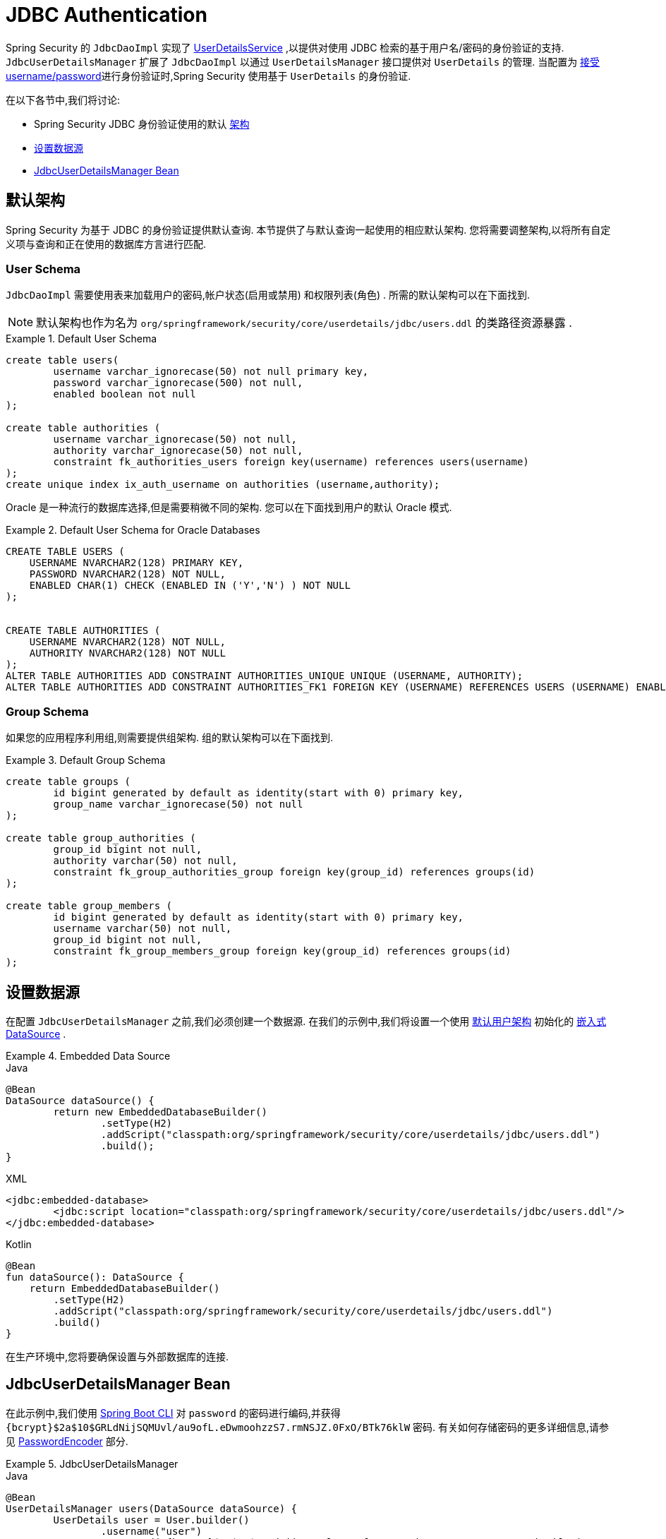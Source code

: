 [[servlet-authentication-jdbc]]
= JDBC Authentication

Spring Security 的 `JdbcDaoImpl` 实现了  <<servlet-authentication-userdetailsservice,UserDetailsService>> ,以提供对使用 JDBC 检索的基于用户名/密码的身份验证的支持.
 `JdbcUserDetailsManager` 扩展了 `JdbcDaoImpl` 以通过 `UserDetailsManager` 接口提供对 `UserDetails` 的管理.  当配置为  <<servlet-authentication-unpwd-input,接受 username/password>>进行身份验证时,Spring Security 使用基于 `UserDetails` 的身份验证.

在以下各节中,我们将讨论:

* Spring Security JDBC 身份验证使用的默认 <<servlet-authentication-jdbc-schema,架构>>
* <<servlet-authentication-jdbc-datasource,设置数据源>>
* <<servlet-authentication-jdbc-bean,JdbcUserDetailsManager Bean>>

[[servlet-authentication-jdbc-schema]]
== 默认架构

Spring Security 为基于 JDBC 的身份验证提供默认查询.  本节提供了与默认查询一起使用的相应默认架构.  您将需要调整架构,以将所有自定义项与查询和正在使用的数据库方言进行匹配.

[[servlet-authentication-jdbc-schema-user]]
=== User Schema

`JdbcDaoImpl` 需要使用表来加载用户的密码,帐户状态(启用或禁用) 和权限列表(角色) .  所需的默认架构可以在下面找到.

[NOTE]
====
默认架构也作为名为 `org/springframework/security/core/userdetails/jdbc/users.ddl` 的类路径资源暴露 .
====

.Default User Schema
====
[source,sql]
----
create table users(
	username varchar_ignorecase(50) not null primary key,
	password varchar_ignorecase(500) not null,
	enabled boolean not null
);

create table authorities (
	username varchar_ignorecase(50) not null,
	authority varchar_ignorecase(50) not null,
	constraint fk_authorities_users foreign key(username) references users(username)
);
create unique index ix_auth_username on authorities (username,authority);
----
====

Oracle 是一种流行的数据库选择,但是需要稍微不同的架构.  您可以在下面找到用户的默认 Oracle 模式.

.Default User Schema for Oracle Databases
====
[source,sql]
----
CREATE TABLE USERS (
    USERNAME NVARCHAR2(128) PRIMARY KEY,
    PASSWORD NVARCHAR2(128) NOT NULL,
    ENABLED CHAR(1) CHECK (ENABLED IN ('Y','N') ) NOT NULL
);


CREATE TABLE AUTHORITIES (
    USERNAME NVARCHAR2(128) NOT NULL,
    AUTHORITY NVARCHAR2(128) NOT NULL
);
ALTER TABLE AUTHORITIES ADD CONSTRAINT AUTHORITIES_UNIQUE UNIQUE (USERNAME, AUTHORITY);
ALTER TABLE AUTHORITIES ADD CONSTRAINT AUTHORITIES_FK1 FOREIGN KEY (USERNAME) REFERENCES USERS (USERNAME) ENABLE;
----
====

[[servlet-authentication-jdbc-schema-group]]
=== Group Schema

如果您的应用程序利用组,则需要提供组架构.  组的默认架构可以在下面找到.

.Default Group Schema
====
[source,sql]
----
create table groups (
	id bigint generated by default as identity(start with 0) primary key,
	group_name varchar_ignorecase(50) not null
);

create table group_authorities (
	group_id bigint not null,
	authority varchar(50) not null,
	constraint fk_group_authorities_group foreign key(group_id) references groups(id)
);

create table group_members (
	id bigint generated by default as identity(start with 0) primary key,
	username varchar(50) not null,
	group_id bigint not null,
	constraint fk_group_members_group foreign key(group_id) references groups(id)
);
----
====

[[servlet-authentication-jdbc-datasource]]
== 设置数据源

在配置 `JdbcUserDetailsManager` 之前,我们必须创建一个数据源.  在我们的示例中,我们将设置一个使用 <<servlet-authentication-jdbc-schema,默认用户架构>> 初始化的 https://docs.spring.io/spring-framework/docs/current/spring-framework-reference/data-access.html#jdbc-embedded-database-support[嵌入式 DataSource]  .

.Embedded Data Source
====
.Java
[source,java,role="primary"]
----
@Bean
DataSource dataSource() {
	return new EmbeddedDatabaseBuilder()
		.setType(H2)
		.addScript("classpath:org/springframework/security/core/userdetails/jdbc/users.ddl")
		.build();
}
----

.XML
[source,xml,role="secondary"]
----
<jdbc:embedded-database>
	<jdbc:script location="classpath:org/springframework/security/core/userdetails/jdbc/users.ddl"/>
</jdbc:embedded-database>
----

.Kotlin
[source,kotlin,role="secondary"]
----
@Bean
fun dataSource(): DataSource {
    return EmbeddedDatabaseBuilder()
        .setType(H2)
        .addScript("classpath:org/springframework/security/core/userdetails/jdbc/users.ddl")
        .build()
}
----
====

在生产环境中,您将要确保设置与外部数据库的连接.

[[servlet-authentication-jdbc-bean]]
== JdbcUserDetailsManager Bean

在此示例中,我们使用  <<authentication-password-storage-boot-cli,Spring Boot CLI>> 对 `password` 的密码进行编码,并获得  `+{bcrypt}$2a$10$GRLdNijSQMUvl/au9ofL.eDwmoohzzS7.rmNSJZ.0FxO/BTk76klW+` 密码.  有关如何存储密码的更多详细信息,请参见 <<authentication-password-storage,PasswordEncoder>> 部分.

.JdbcUserDetailsManager
====

.Java
[source,java,role="primary",attrs="-attributes"]
----
@Bean
UserDetailsManager users(DataSource dataSource) {
	UserDetails user = User.builder()
		.username("user")
		.password("{bcrypt}$2a$10$GRLdNijSQMUvl/au9ofL.eDwmoohzzS7.rmNSJZ.0FxO/BTk76klW")
		.roles("USER")
		.build();
	UserDetails admin = User.builder()
		.username("admin")
		.password("{bcrypt}$2a$10$GRLdNijSQMUvl/au9ofL.eDwmoohzzS7.rmNSJZ.0FxO/BTk76klW")
		.roles("USER", "ADMIN")
		.build();
	JdbcUserDetailsManager users = new JdbcUserDetailsManager(dataSource);
	users.createUser(user);
	users.createUser(admin);
}
----

.XML
[source,xml,role="secondary",attrs="-attributes"]
----
<jdbc-user-service>
	<user name="user"
		password="{bcrypt}$2a$10$GRLdNijSQMUvl/au9ofL.eDwmoohzzS7.rmNSJZ.0FxO/BTk76klW"
		authorities="ROLE_USER" />
	<user name="admin"
		password="{bcrypt}$2a$10$GRLdNijSQMUvl/au9ofL.eDwmoohzzS7.rmNSJZ.0FxO/BTk76klW"
		authorities="ROLE_USER,ROLE_ADMIN" />
</jdbc-user-service>
----

.Kotlin
[source,kotlin,role="secondary",attrs="-attributes"]
----
@Bean
fun users(dataSource: DataSource): UserDetailsManager {
    val user = User.builder()
            .username("user")
            .password("{bcrypt}$2a$10\$GRLdNijSQMUvl/au9ofL.eDwmoohzzS7.rmNSJZ.0FxO/BTk76klW")
            .roles("USER")
            .build();
    val admin = User.builder()
            .username("admin")
            .password("{bcrypt}$2a$10\$GRLdNijSQMUvl/au9ofL.eDwmoohzzS7.rmNSJZ.0FxO/BTk76klW")
            .roles("USER", "ADMIN")
            .build();
    val users = JdbcUserDetailsManager(dataSource)
    users.createUser(user)
    users.createUser(admin)
    return users
}
----
====
